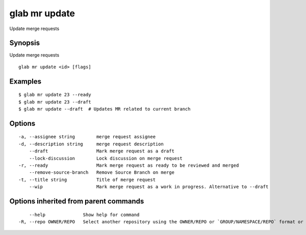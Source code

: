 .. _glab_mr_update:

glab mr update
--------------

Update merge requests

Synopsis
~~~~~~~~


Update merge requests

::

  glab mr update <id> [flags]

Examples
~~~~~~~~

::

  $ glab mr update 23 --ready
  $ glab mr update 23 --draft
  $ glab mr update --draft  # Updates MR related to current branch
  

Options
~~~~~~~

::

  -a, --assignee string        merge request assignee
  -d, --description string     merge request description
      --draft                  Mark merge request as a draft
      --lock-discussion        Lock discussion on merge request
  -r, --ready                  Mark merge request as ready to be reviewed and merged
      --remove-source-branch   Remove Source Branch on merge
  -t, --title string           Title of merge request
      --wip                    Mark merge request as a work in progress. Alternative to --draft

Options inherited from parent commands
~~~~~~~~~~~~~~~~~~~~~~~~~~~~~~~~~~~~~~

::

      --help              Show help for command
  -R, --repo OWNER/REPO   Select another repository using the OWNER/REPO or `GROUP/NAMESPACE/REPO` format or the project ID or full URL

